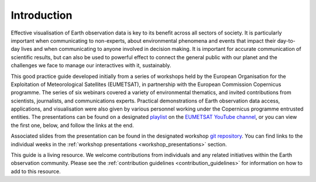 .. _introduction:

Introduction
============

Effective visualisation of Earth observation data is key to its benefit across all sectors of society. It is particularly important when communicating to non-experts, about environmental phenomena and events that impact their day-to-day lives and when communicating to anyone involved in decision making. It is important for accurate communication of scientific results, but can also be used to powerful effect to connect the general public with our planet and the challenges we face to manage our interactives with it, sustainably. 

This good practice guide developed initially from a series of workshops held by the European Organisation for the Exploitation of Meteorological Satellites (EUMETSAT), in partnership with the European Commission Copernicus programme. The series of six webinars covered a variety of environmental thematics, and invited contributions from scientists, journalists, and communications experts. Practical demonstrations of Earth observation data access, applications, and visualisation were also given by various personnel working under the Copernicus programme entrusted entities. The presentations can be found on a designated `playlist <https://www.youtube.com/playlist?list=PLOQg9n6Apif1BlpT808l8EdgHMndNhNlT>`_ on the `EUMETSAT YouTube channel <https://www.youtube.com/channel/UCiN59j5b1fAGnXVzIYFpaMw>`_, or you can view the first one, below, and follow the links at the end.

..  youtube:: mDh1Ty_j5KI

Associated slides from the presentation can be found in the designated workshop `git repository <https://github.com/wekeo/eo-data-visualisation>`_. You can find links to the individual weeks in the :ref:`workshop presentations <workshop_presentations>` section.

This guide is a living resource. We welcome contributions from individuals and any related initiatives within the Earth observation community. Please see the :ref:`contribution guidelines <contribution_guidelines>` for information on how to add to this resource.
